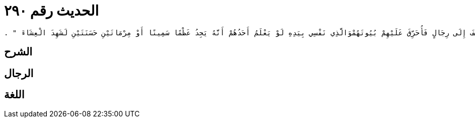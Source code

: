
= الحديث رقم ٢٩٠

[quote.hadith]
----
وَحَدَّثَنِي عَنْ مَالِكٍ، عَنْ أَبِي الزِّنَادِ، عَنِ الأَعْرَجِ، عَنْ أَبِي هُرَيْرَةَ، أَنَّ رَسُولَ اللَّهِ صلى الله عليه وسلم قَالَ ‏"‏ وَالَّذِي نَفْسِي بِيَدِهِ لَقَدْ هَمَمْتُ أَنْ آمُرَ بِحَطَبٍ فَيُحْطَبَ ثُمَّ آمُرَ بِالصَّلاَةِ فَيُؤَذَّنَ لَهَا ثُمَّ آمُرَ رَجُلاً فَيَؤُمَّ النَّاسَ ثُمَّ أُخَالِفَ إِلَى رِجَالٍ فَأُحَرِّقَ عَلَيْهِمْ بُيُوتَهُمْوَالَّذِي نَفْسِي بِيَدِهِ لَوْ يَعْلَمُ أَحَدُهُمْ أَنَّهُ يَجِدُ عَظْمًا سَمِينًا أَوْ مِرْمَاتَيْنِ حَسَنَتَيْنِ لَشَهِدَ الْعِشَاءَ ‏"‏ ‏.‏
----

== الشرح

== الرجال

== اللغة
    
